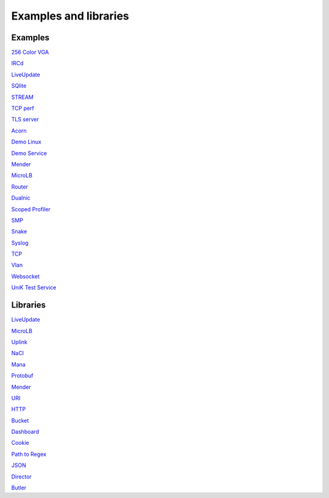 .. _Examples and libraries:

Examples and libraries
======================

Examples
~~~~~~~~

`256 Color VGA <https://github.com/hioa-cs/IncludeOS/tree/master/examples/256_color_vga>`__

`IRCd <https://github.com/hioa-cs/IncludeOS/tree/dev/examples/IRCd>`__

`LiveUpdate <https://github.com/hioa-cs/IncludeOS/tree/master/examples/LiveUpdate>`__

`SQlite <https://github.com/hioa-cs/IncludeOS/tree/dev/examples/SQlite>`__

`STREAM <https://github.com/hioa-cs/IncludeOS/tree/master/examples/STREAM>`__

`TCP perf <https://github.com/hioa-cs/IncludeOS/tree/dev/examples/TCP_perf>`__

`TLS server <https://github.com/hioa-cs/IncludeOS/tree/dev/examples/TLS_server>`__

`Acorn <https://github.com/hioa-cs/IncludeOS/tree/master/examples/acorn>`__

`Demo Linux <https://github.com/hioa-cs/IncludeOS/tree/dev/examples/demo_linux>`__

`Demo Service <https://github.com/hioa-cs/IncludeOS/tree/master/examples/demo_service>`__

`Mender <https://github.com/hioa-cs/IncludeOS/tree/dev/examples/mender>`__

`MicroLB <https://github.com/hioa-cs/IncludeOS/tree/dev/examples/microLB>`__

`Router <https://github.com/hioa-cs/IncludeOS/tree/dev/examples/router>`__

`Dualnic <https://github.com/hioa-cs/IncludeOS/tree/master/examples/dualnic>`__

`Scoped Profiler <https://github.com/hioa-cs/IncludeOS/tree/master/examples/scoped_profiler>`__

`SMP <https://github.com/hioa-cs/IncludeOS/tree/master/examples/smp>`__

`Snake <https://github.com/hioa-cs/IncludeOS/tree/master/examples/snake>`__

`Syslog <https://github.com/hioa-cs/IncludeOS/tree/master/examples/syslog>`__

`TCP <https://github.com/hioa-cs/IncludeOS/tree/master/examples/tcp>`__

`Vlan <https://github.com/hioa-cs/IncludeOS/tree/dev/examples/vlan>`__

`Websocket <https://github.com/hioa-cs/IncludeOS/tree/master/examples/websocket>`__

`UniK Test Service <https://github.com/includeos/unik_test_service>`__

Libraries
~~~~~~~~~

`LiveUpdate <https://github.com/hioa-cs/IncludeOS/tree/master/lib/LiveUpdate>`__

`MicroLB <https://github.com/hioa-cs/IncludeOS/tree/dev/lib/microLB>`__

`Uplink <https://github.com/hioa-cs/IncludeOS/tree/master/lib/uplink>`__

`NaCl <https://github.com/includeos/NaCl/tree/master>`__

`Mana <https://github.com/hioa-cs/IncludeOS/tree/master/lib/mana>`__

`Protobuf <https://github.com/RicoAntonioFelix/protobuf/tree/master>`__

`Mender <https://github.com/hioa-cs/IncludeOS/tree/dev/lib/mender>`__

`URI <https://github.com/includeos/uri>`__

`HTTP <https://github.com/includeos/http>`__

`Bucket <https://github.com/includeos/bucket>`__

`Dashboard <https://github.com/includeos/dashboard>`__

`Cookie <https://github.com/includeos/cookie>`__

`Path to Regex <https://github.com/includeos/path_to_regex>`__

`JSON <https://github.com/includeos/json>`__

`Director <https://github.com/includeos/director>`__

`Butler <https://github.com/includeos/butler>`__
